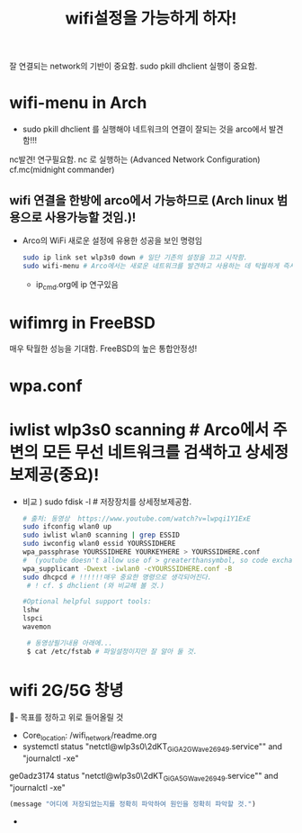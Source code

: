 #+TITLE: wifi설정을 가능하게 하자!
#+CREATOR: LEEJEONGPYO
#+STARTUP: showeverything

잘 연결되는 network의 기반이 중요함.
sudo pkill dhclient 실행이 중요함.

* wifi-menu in Arch
- sudo pkill dhclient 를 실행해야 네트워크의 연결이 잘되는 것을 arco에서 발견함!!!

nc발견! 연구필요함. nc 로 실행하는 (Advanced Network Configuration) cf.mc(midnight commander)

** wifi 연결을 한방에 arco에서 가능하므로 (Arch linux 범용으로 사용가능할 것임.)! 
- Arco의 WiFi 새로운 설정에 유용한 성공을 보인 명령임
	#+BEGIN_SRC sh
	sudo ip link set wlp3s0 down # 일단 기존의 설정을 끄고 시작함.
	sudo wifi-menu # Arco에서는 새로운 네트워크를 발견하고 사용하는 데 탁월하게 즉시 실행됨.
	#+END_SRC
	- ip_cmd.org에 ip 연구있음



* wifimrg in FreeBSD
매우 탁월한 성능을 기대함. FreeBSD의 높은 통합안정성!

* wpa.conf 

* iwlist wlp3s0 scanning # Arco에서 주변의 모든 무선 네트워크를 검색하고 상세정보제공(중요)!
- 비교 ) sudo fdisk -l # 저장장치를 상세정보제공함.
	#+BEGIN_SRC sh
	  # 출처: 동영상  https://www.youtube.com/watch?v=lwpqi1Y1ExE 
	  sudo ifconfig wlan0 up
	  sudo iwlist wlan0 scanning | grep ESSID
	  sudo iwconfig wlan0 essid YOURSSIDHERE
	  wpa_passphrase YOURSSIDHERE YOURKEYHERE > YOURSSIDHERE.conf
	  #  (youtube doesn't allow use of > greaterthansymbol, so code exchange in this line)
	  wpa_supplicant -Dwext -iwlan0 -cYOURSSIDHERE.conf -B
	  sudo dhcpcd # !!!!!!매우 중요한 명령으로 생각되어진다. 
	   # ! cf. $ dhclient (와 비교해 볼 것.)

	  #Optional helpful support tools:
	  lshw
	  lspci
	  wavemon

	   # 동영상필기내용 아래에...
	   $ cat /etc/fstab # 파일설정이지만 잘 알아 둘 것.
	#+END_SRC

* wifi 2G/5G 창녕
  :꺽쇄s탭단축키로저장된yasnappet_angle_s_tab:  
  #+BEGIN_TEXT org :what_in_your_Mind? 
- 목표를 정하고 위로 들어올릴 것
- Core_location: /wifi_network/readme.org
- systemctl status "netctl@wlp3s0\\x2dKT_GiGA_2G_Wave2_6949.service"" and "journalctl -xe"
ge0adz3174  status "netctl@wlp3s0\\x2dKT_GiGA_5G_Wave2_6949.service"" and "journalctl -xe"

#+begin_src emacs-lisp :results silent
(message "어디에 저장되었는지를 정확히 파악하여 원인을 정확히 파악할 것.")
#+end_src

- 
#+begin_src emacs-lisp :results silent

#+end_src
  #+END_TEXT
  :END:

